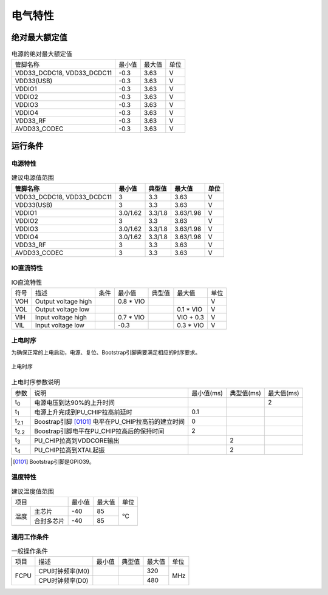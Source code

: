 ========
电气特性
========

绝对最大额定值
===============

.. table:: 电源的绝对最大额定值 

    +--------------------------------+--------+--------+------+
    |  管脚名称                      | 最小值 | 最大值 | 单位 | 
    +--------------------------------+--------+--------+------+
    | VDD33_DCDC18, VDD33_DCDC11     | -0.3   | 3.63   | V    | 
    +--------------------------------+--------+--------+------+
    | VDD33(USB)                     | -0.3   | 3.63   | V    | 
    +--------------------------------+--------+--------+------+
    | VDDIO1                         | -0.3   | 3.63   | V    | 
    +--------------------------------+--------+--------+------+
    | VDDIO2                         | -0.3   | 3.63   | V    | 
    +--------------------------------+--------+--------+------+
    | VDDIO3                         | -0.3   | 3.63   | V    | 
    +--------------------------------+--------+--------+------+
    | VDDIO4                         | -0.3   | 3.63   | V    | 
    +--------------------------------+--------+--------+------+
    | VDD33_RF                       | -0.3   | 3.63   | V    | 
    +--------------------------------+--------+--------+------+
    | AVDD33_CODEC                   | -0.3   | 3.63   | V    | 
    +--------------------------------+--------+--------+------+



运行条件
=============
电源特性
--------------
.. table:: 建议电源值范围

    +---------------------------------+---------------------+-----------+--------------+------+
    |  管脚名称                       | 最小值              |  典型值   | 最大值       | 单位 | 
    +=================================+=====================+===========+==============+======+
    | VDD33_DCDC18, VDD33_DCDC11      | 3                   | 3.3       | 3.63         | V    | 
    +---------------------------------+---------------------+-----------+--------------+------+
    | VDD33(USB)                      | 3                   | 3.3       | 3.63         | V    | 
    +---------------------------------+---------------------+-----------+--------------+------+
    | VDDIO1                          | 3.0/1.62            | 3.3/1.8   | 3.63/1.98    | V    | 
    +---------------------------------+---------------------+-----------+--------------+------+
    | VDDIO2                          | 3                   | 3.3       | 3.63         | V    | 
    +---------------------------------+---------------------+-----------+--------------+------+
    | VDDIO3                          | 3.0/1.62            | 3.3/1.8   | 3.63/1.98    | V    | 
    +---------------------------------+---------------------+-----------+--------------+------+
    | VDDIO4                          | 3.0/1.62            | 3.3/1.8   | 3.63/1.98    | V    | 
    +---------------------------------+---------------------+-----------+--------------+------+
    | VDD33_RF                        | 3                   | 3.3       | 3.63         | V    | 
    +---------------------------------+---------------------+-----------+--------------+------+
    | AVDD33_CODEC                    | 3                   | 3.3       | 3.63         | V    | 
    +---------------------------------+---------------------+-----------+--------------+------+


IO直流特性
------------

.. table:: IO直流特性

    +----------------------+------------------------+-----------+-----------+--------------+------------+------------+
    |  符号                | 描述                   |  条件     |  最小值   | 典型值       | 最大值     | 单位       |
    +----------------------+------------------------+-----------+-----------+--------------+------------+------------+
    | VOH                  | Output voltage high    |           | 0.8 * VIO |              |            | V          | 
    +----------------------+------------------------+-----------+-----------+--------------+------------+------------+
    | VOL                  | Output voltage low     |           |           |              | 0.1 * VIO  | V          | 
    +----------------------+------------------------+-----------+-----------+--------------+------------+------------+
    | VIH                  | Input voltage high     |           | 0.7 * VIO |              | VIO + 0.3  | V          |
    +----------------------+------------------------+-----------+-----------+--------------+------------+------------+
    | VIL                  | Input voltage low      |           | -0.3      |              | 0.3 * VIO  | V          |
    +----------------------+------------------------+-----------+-----------+--------------+------------+------------+

上电时序
--------------
为确保正常的上电启动，电源、复位、Bootstrap引脚需要满足相应的时序要求。

.. figure:: ../../picture/PowerOnSequence.svg
   :align: center
   :scale: 70%

   上电时序

.. table:: 上电时序参数说明

    +------------------+---------------------------------------------------------+-----------+--------------+------------+
    |  参数            | 说明                                                    |最小值(ms) | 典型值(ms)   | 最大值(ms) |
    +------------------+---------------------------------------------------------+-----------+--------------+------------+
    | t\ :sub:`0`\     | 电源电压到达90%的上升时间                               |           |              | 2          |
    +------------------+---------------------------------------------------------+-----------+--------------+------------+
    | t\ :sub:`1`\     | 电源上升完成到PU_CHIP拉高前延时                         | 0.1       |              |            |
    +------------------+---------------------------------------------------------+-----------+--------------+------------+
    | t\ :sub:`2.1`\   | Boostrap引脚 [0101]_ 电平在PU_CHIP拉高前的建立时间      | 0         |              |            |
    +------------------+---------------------------------------------------------+-----------+--------------+------------+
    | t\ :sub:`2.2`\   | Boostrap引脚电平在PU_CHIP拉高后的保持时间               | 2         |              |            |
    +------------------+---------------------------------------------------------+-----------+--------------+------------+
    | t\ :sub:`3`\     | PU_CHIP拉高到VDDCORE输出                                |           | 2            |            |
    +------------------+---------------------------------------------------------+-----------+--------------+------------+
    | t\ :sub:`4`\     | PU_CHIP拉高到XTAL起振                                   |           | 2            |            |
    +------------------+---------------------------------------------------------+-----------+--------------+------------+

.. [0101] Bootstrap引脚是GPIO39。

温度特性
-----------------

.. table:: 建议温度值范围

    +-------+----------+--------+-----------+--------+
    |  项目            | 最小值 |  最大值   | 单位   |
    +-------+----------+--------+-----------+--------+
    | 温度  |主芯片    | -40    | 85        | °C     |
    |       +----------+--------+-----------+        +
    |       |合封多芯片| -40    | 85        |        |
    +-------+----------+--------+-----------+--------+

通用工作条件
----------------

.. table:: 一般操作条件

    +------------+------------------------+-----------+--------------+--------+------+
    |  项目      | 描述                   |  最小值   | 典型值       | 最大值 | 单位 |
    +------------+------------------------+-----------+--------------+--------+------+
    | FCPU       | CPU时钟频率(M0)        |           |              | 320    | MHz  | 
    +            +------------------------+-----------+--------------+--------+      +
    |            | CPU时钟频率(D0)        |           |              | 480    |      |
    +------------+------------------------+-----------+--------------+--------+------+



